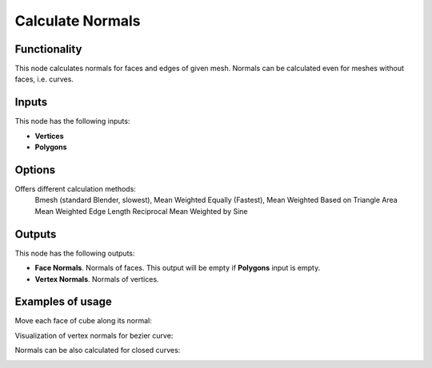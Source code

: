 Calculate Normals
=================

Functionality
-------------

This node calculates normals for faces and edges of given mesh. Normals can be calculated even for meshes without faces, i.e. curves.

Inputs
------

This node has the following inputs:

- **Vertices**
- **Polygons**

Options
-------

Offers different calculation methods:
    Bmesh (standard Blender, slowest),
    Mean Weighted Equally (Fastest),
    Mean Weighted Based on Triangle Area
    Mean Weighted Edge Length Reciprocal
    Mean Weighted by Sine

Outputs
-------

This node has the following outputs:

- **Face Normals**. Normals of faces. This output will be empty if **Polygons** input is empty.
- **Vertex Normals**. Normals of vertices.

Examples of usage
-----------------

Move each face of cube along its normal:

.. image:: https://cloud.githubusercontent.com/assets/284644/5989203/f86367f2-a9a0-11e4-9292-d303838d561d.png

Visualization of vertex normals for bezier curve:

.. image:: https://cloud.githubusercontent.com/assets/284644/5989204/f8655fbc-a9a0-11e4-94d5-caf403d3a64a.png

Normals can be also calculated for closed curves:

.. image:: https://cloud.githubusercontent.com/assets/284644/5989202/f8632a44-a9a0-11e4-8745-19065eb13bcd.png

